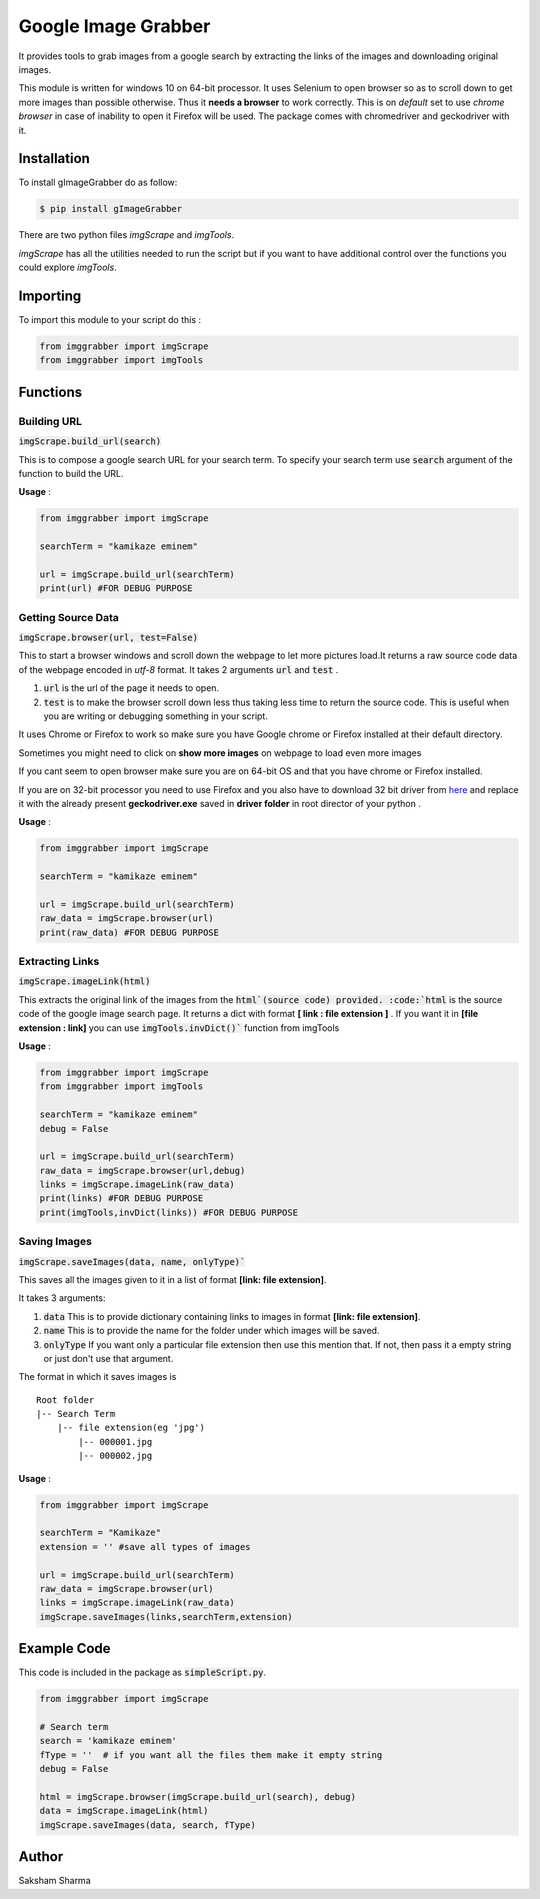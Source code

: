 =====================
Google Image Grabber
=====================


It provides tools to grab images from a google search by extracting the links of
the images and downloading original  images.

This module is written for windows 10 on 64-bit processor.
It uses Selenium to open browser so as to scroll down to get more images than
possible otherwise. Thus it **needs a browser** to work correctly. This is on *default*
set to use *chrome browser* in case of inability to open it Firefox will be used.
The package comes with chromedriver and geckodriver with it.

Installation
============

To install gImageGrabber do as follow:

.. code-block:: console

    $ pip install gImageGrabber

There are two python files *imgScrape* and *imgTools*.

*imgScrape* has all the utilities needed to run the script but if you want to have additional control over the functions
you could explore *imgTools*.

Importing
============

To import this module to your script do this :

.. code-block:: python

    from imggrabber import imgScrape
    from imggrabber import imgTools


Functions
=========

Building URL
------------

:code:`imgScrape.build_url(search)`

This is to compose a google search URL for your search term.
To specify your search term use :code:`search` argument of the function to build the URL.

**Usage** :

.. code-block:: python

    from imggrabber import imgScrape

    searchTerm = "kamikaze eminem"

    url = imgScrape.build_url(searchTerm)
    print(url) #FOR DEBUG PURPOSE


Getting Source Data
--------------------

:code:`imgScrape.browser(url, test=False)`

This to start a browser windows and scroll down the webpage
to let more pictures load.It returns a raw source code data of the webpage encoded in *utf-8* format.
It takes 2 arguments :code:`url` and :code:`test` .

1. :code:`url` is the url of the page it needs to open.

2. :code:`test` is to make the browser scroll down less thus taking less time
   to return the source code. This is useful when you are writing or
   debugging something in your script.


It uses Chrome or Firefox to work so make sure you have Google chrome or Firefox
installed at their default directory.

Sometimes you might need to click on **show more images** on webpage to load even more images

If you cant seem to open browser make sure you are on 64-bit OS and that you have chrome
or Firefox installed.

If you are on 32-bit processor you need to use Firefox and you also have to download 32 bit
driver from `here <https://github.com/mozilla/geckodriver/releases>`_ and replace it with the
already present **geckodriver.exe** saved in **driver folder** in root director of your python .

**Usage** :

.. code-block:: python

    from imggrabber import imgScrape

    searchTerm = "kamikaze eminem"

    url = imgScrape.build_url(searchTerm)
    raw_data = imgScrape.browser(url)
    print(raw_data) #FOR DEBUG PURPOSE


Extracting Links
----------------

:code:`imgScrape.imageLink(html)`

This extracts the original link of the images from the :code:`html`(source code) provided.
:code:`html` is the source code of the google image search page.
It returns a dict with format **[ link : file extension ]** . If you want
it in **[file extension : link]** you can use :code:`imgTools.invDict()`` function from imgTools

**Usage** :

.. code-block:: python

    from imggrabber import imgScrape
    from imggrabber import imgTools

    searchTerm = "kamikaze eminem"
    debug = False

    url = imgScrape.build_url(searchTerm)
    raw_data = imgScrape.browser(url,debug)
    links = imgScrape.imageLink(raw_data)
    print(links) #FOR DEBUG PURPOSE
    print(imgTools,invDict(links)) #FOR DEBUG PURPOSE

Saving Images
-------------

:code:`imgScrape.saveImages(data, name, onlyType)``

This saves all the images given to it in a list of format
**[link: file extension]**.

It takes 3 arguments:

1. :code:`data`  This is to provide  dictionary containing links to images in format **[link: file extension]**.

2. :code:`name`  This is to provide the name for the folder under which images will be saved.

3. :code:`onlyType`  If you want only a particular file extension then use this mention
   that. If not, then pass it a empty string or just don't use that argument.

The format in which it saves images is

::

    Root folder
    |-- Search Term
        |-- file extension(eg 'jpg')
            |-- 000001.jpg
            |-- 000002.jpg

**Usage** :

.. code-block:: python

    from imggrabber import imgScrape

    searchTerm = "Kamikaze"
    extension = '' #save all types of images

    url = imgScrape.build_url(searchTerm)
    raw_data = imgScrape.browser(url)
    links = imgScrape.imageLink(raw_data)
    imgScrape.saveImages(links,searchTerm,extension)


Example Code
============
This code is included in the package as :code:`simpleScript.py`.

.. code-block:: python

    from imggrabber import imgScrape

    # Search term
    search = 'kamikaze eminem'
    fType = ''  # if you want all the files them make it empty string
    debug = False

    html = imgScrape.browser(imgScrape.build_url(search), debug)
    data = imgScrape.imageLink(html)
    imgScrape.saveImages(data, search, fType)


Author
=======

Saksham Sharma
